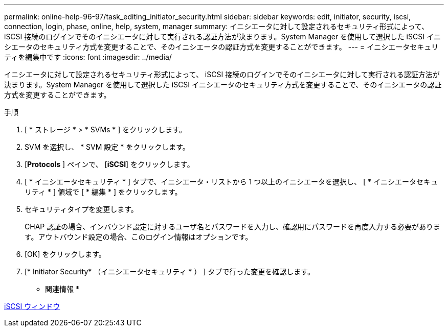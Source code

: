 ---
permalink: online-help-96-97/task_editing_initiator_security.html 
sidebar: sidebar 
keywords: edit, initiator, security, iscsi, connection, login, phase, online, help, system, manager 
summary: イニシエータに対して設定されるセキュリティ形式によって、 iSCSI 接続のログインでそのイニシエータに対して実行される認証方法が決まります。System Manager を使用して選択した iSCSI イニシエータのセキュリティ方式を変更することで、そのイニシエータの認証方式を変更することができます。 
---
= イニシエータセキュリティを編集中です
:icons: font
:imagesdir: ../media/


[role="lead"]
イニシエータに対して設定されるセキュリティ形式によって、 iSCSI 接続のログインでそのイニシエータに対して実行される認証方法が決まります。System Manager を使用して選択した iSCSI イニシエータのセキュリティ方式を変更することで、そのイニシエータの認証方式を変更することができます。

.手順
. [ * ストレージ * > * SVMs * ] をクリックします。
. SVM を選択し、 * SVM 設定 * をクリックします。
. [*Protocols* ] ペインで、 [*iSCSI*] をクリックします。
. [ * イニシエータセキュリティ * ] タブで、イニシエータ・リストから 1 つ以上のイニシエータを選択し、 [ * イニシエータセキュリティ * ] 領域で [ * 編集 * ] をクリックします。
. セキュリティタイプを変更します。
+
CHAP 認証の場合、インバウンド設定に対するユーザ名とパスワードを入力し、確認用にパスワードを再度入力する必要があります。アウトバウンド設定の場合、このログイン情報はオプションです。

. [OK] をクリックします。
. [* Initiator Security* （イニシエータセキュリティ * ） ] タブで行った変更を確認します。


* 関連情報 *

xref:reference_iscsi_window.adoc[iSCSI ウィンドウ]
